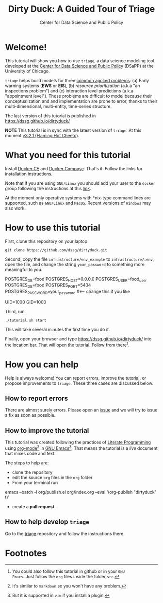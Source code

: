 #+TITLE: Dirty Duck: A Guided Tour of Triage
#+AUTHOR: Center for Data Science and Public Policy
#+EMAIL: adolfo@uchicago.edu
#+STARTUP: showeverything
#+STARTUP: nohideblocks
#+STARTUP: Indent


* Welcome!

This tutorial will show you how to use =triage=, a data science
 modeling tool developed at the [[http://dsapp.uchicago.edu][Center for Data Science and Public
 Policy]] (DSaPP) at the University of Chicago.

=triage= helps build models for three [[https://dssg.uchicago.edu/data-science-for-social-good-conference-2017/training-workshop-data-science-for-social-good-problem-templates/][common applied problems]]: (a) Early
warning systems (*EWS* or *EIS*), (b) /resource prioritization/ (a.k.a "an
inspections problem") and (c) interaction level predictions (a.k.a
"appointment level"). These problems
are difficult to model because their conceptualization and
and implementation are prone to error, thanks to their multi-dimensional,
multi-entity, time-series structure.

The last version of this tutorial is published in [[https://dssg.github.io/dirtyduck/]]

*NOTE* This tutorial is in sync with the latest version of =triage=. At
this moment [[https://github.com/dssg/triage/releases/tag/v3.2.1][v3.2.1 (Flaming Hot Cheeto)]].

* What you need for this tutorial

Install [[http://www.docker.com][Docker CE]] and [[https://docs.docker.com/compose/][Docker Compose]]. That's it.
Follow the links for installation instructions.

Note that if you are using =GNU/Linux= you should add your user to the
=docker= group following the instructions at this [[https://docs.docker.com/install/linux/linux-postinstall/][link]].

At the moment only operative systems with *nix-type command lines are
supported, such as =GNU/Linux= and =MacOS=. Recent versions of
=Windows= may also work.

* How to use this tutorial

First, clone this repository on your laptop

#+BEGIN_EXAMPLE
 git clone https://github.com/dssg/dirtyduck.git
#+END_EXAMPLE

Second, copy the file
=infrastructure/env_example= to
=infrastructure/.env=, open the file, and change the
string =your_password= to something more meaningful to you.

   #+BEGIN_EXAMPLE sh :tangle infrastructure/env_example
    POSTGRES_DB=food
    POSTGRES_HOST=0.0.0.0
    POSTGRES_USER=food_user
    POSTGRES_DB=food
    POSTGRES_PORT=5434
    POSTGRES_PASSWORD=your_password  #<-- change this if you like

    UID=1000
    GID=1000
   #+END_EXAMPLE

Third, run

#+BEGIN_EXAMPLE
./tutorial.sh start
#+END_Example

This will take several minutes the first time you do it.

Finally, open your browser and type [[https://dssg.github.io/dirtyduck/]] into the location bar. That
will open the tutorial. Follow from there[fn:3].

* How you can help

Help is always welcome! You can report errors, improve
the tutorial, or propose improvements to
=triage=. These three cases are discussed below.

** How to report errors

There are almost surely errors. Please open an [[https://github.com/dssg/dirtyduck/issues][issue]] and
we will try to issue a fix as soon as possible.

** How to improve the tutorial

This tutorial was created following the practices of [[https://www-cs-faculty.stanford.edu/~knuth/lp.html][Literate
Programming]] using [[https://orgmode.org/][org-mode]][fn:1] in [[https://www.gnu.org/software/emacs/][GNU Emacs]][fn:2]. That means the tutorial is a /live/ document that mixes code and text.

The steps to help are:

- clone the repository
- edit the source =org= files in the =org= folder
- From your terminal run

#+BEGIN_EXAMPLE shell
emacs  --batch -l org/publish.el org/index.org --eval '(org-publish "dirtyduck" t)'
#+END_EXAMPLE

- create a *pull request*.


** How to help develop =triage=

Go to the [[https://github.com/dssg/triage][triage]] repository and follow the instructions there.

* Footnotes

[fn:3] You could also follow this tutorial in github or in your =GNU
Emacs=. Just follow the =org= files inside the folder =src=.

[fn:2] But it is supported in =vim= if you install a plugin.

[fn:1] It's similar to =markdown= so you won't have any problem.
